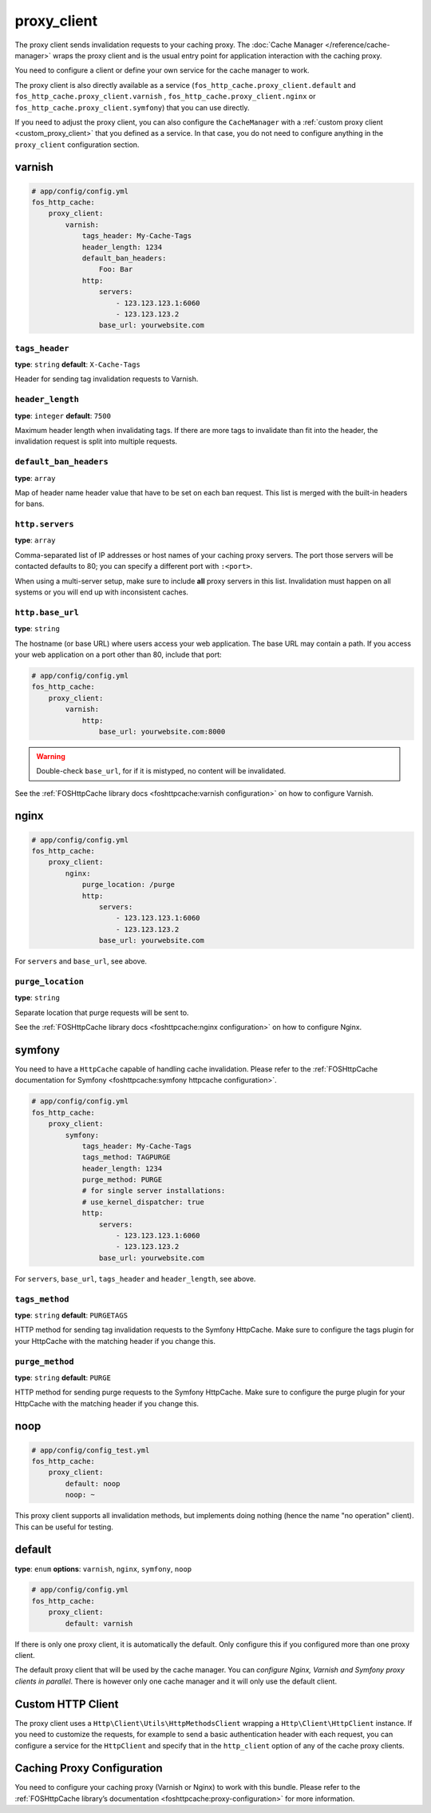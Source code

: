 proxy_client
============

The proxy client sends invalidation requests to your caching proxy. The
:doc:`Cache Manager </reference/cache-manager>` wraps the proxy client and is
the usual entry point for application interaction with the caching proxy.

You need to configure a client or define your own service for the cache manager
to work.

The proxy client is also directly available as a service
(``fos_http_cache.proxy_client.default`` and ``fos_http_cache.proxy_client.varnish``
, ``fos_http_cache.proxy_client.nginx`` or ``fos_http_cache.proxy_client.symfony``)
that you can use directly.

If you need to adjust the proxy client, you can also configure the ``CacheManager``
with a :ref:`custom proxy client <custom_proxy_client>` that you defined as a
service. In that case, you do not need to configure anything in the
``proxy_client`` configuration section.

varnish
-------

.. code-block:: yaml

    # app/config/config.yml
    fos_http_cache:
        proxy_client:
            varnish:
                tags_header: My-Cache-Tags
                header_length: 1234
                default_ban_headers:
                    Foo: Bar
                http:
                    servers:
                        - 123.123.123.1:6060
                        - 123.123.123.2
                    base_url: yourwebsite.com

``tags_header``
"""""""""""""""

**type**: ``string`` **default**: ``X-Cache-Tags``

Header for sending tag invalidation requests to Varnish.

``header_length``
"""""""""""""""""

**type**: ``integer`` **default**: ``7500``

Maximum header length when invalidating tags. If there are more tags to
invalidate than fit into the header, the invalidation request is split into
multiple requests.

``default_ban_headers``
"""""""""""""""""""""""

**type**: ``array``

Map of header name header value that have to be set on each ban request. This
list is merged with the built-in headers for bans.

``http.servers``
""""""""""""""""

**type**: ``array``

Comma-separated list of IP addresses or host names of your
caching proxy servers. The port those servers will be contacted
defaults to 80; you can specify a different port with ``:<port>``.

When using a multi-server setup, make sure to include **all** proxy servers in
this list. Invalidation must happen on all systems or you will end up with
inconsistent caches.

``http.base_url``
"""""""""""""""""

**type**: ``string``

The hostname (or base URL) where users access your web application. The base
URL may contain a path. If you access your web application on a port other than
80, include that port:

.. code-block:: yaml

    # app/config/config.yml
    fos_http_cache:
        proxy_client:
            varnish:
                http:
                    base_url: yourwebsite.com:8000

.. warning::

    Double-check ``base_url``, for if it is mistyped, no content will be
    invalidated.

See the :ref:`FOSHttpCache library docs <foshttpcache:varnish configuration>`
on how to configure Varnish.

nginx
-----

.. code-block:: yaml

    # app/config/config.yml
    fos_http_cache:
        proxy_client:
            nginx:
                purge_location: /purge
                http:
                    servers:
                        - 123.123.123.1:6060
                        - 123.123.123.2
                    base_url: yourwebsite.com

For ``servers`` and ``base_url``, see above.

``purge_location``
""""""""""""""""""

**type**: ``string``

Separate location that purge requests will be sent to.

See the :ref:`FOSHttpCache library docs <foshttpcache:nginx configuration>`
on how to configure Nginx.

symfony
-------

You need to have a ``HttpCache`` capable of handling cache invalidation. Please
refer to the :ref:`FOSHttpCache documentation for Symfony <foshttpcache:symfony httpcache configuration>`.

.. code-block:: yaml

    # app/config/config.yml
    fos_http_cache:
        proxy_client:
            symfony:
                tags_header: My-Cache-Tags
                tags_method: TAGPURGE
                header_length: 1234
                purge_method: PURGE
                # for single server installations:
                # use_kernel_dispatcher: true
                http:
                    servers:
                        - 123.123.123.1:6060
                        - 123.123.123.2
                    base_url: yourwebsite.com

For ``servers``, ``base_url``, ``tags_header`` and ``header_length``, see above.

.. versionadded:: 2.3

    You can omit the whole ``http`` configuration and use ``use_kernel_dispatcher: true``
    instead. This will call the kernel directly instead of executing a real
    HTTP request. Note that your kernel and bootstrapping need to be adjusted
    to support this feature. The setup is explained in the
    :ref:`FOSHttpCache Symfony Proxy Client documentation section <foshttpcache:kerneldispatcher for single server installations>`.

``tags_method``
"""""""""""""""

**type**: ``string`` **default**: ``PURGETAGS``

HTTP method for sending tag invalidation requests to the Symfony HttpCache.
Make sure to configure the tags plugin for your HttpCache with the matching
header if you change this.

``purge_method``
""""""""""""""""

**type**: ``string`` **default**: ``PURGE``

HTTP method for sending purge requests to the Symfony HttpCache. Make sure to
configure the purge plugin for your HttpCache with the matching header if you
change this.

.. _configuration_noop_proxy_client:

noop
----

.. code-block:: yaml

    # app/config/config_test.yml
    fos_http_cache:
        proxy_client:
            default: noop
            noop: ~

This proxy client supports all invalidation methods, but implements doing
nothing (hence the name "no operation" client). This can be useful for testing.

default
-------

**type**: ``enum`` **options**: ``varnish``, ``nginx``, ``symfony``, ``noop``

.. code-block:: yaml

    # app/config/config.yml
    fos_http_cache:
        proxy_client:
            default: varnish

If there is only one proxy client, it is automatically the default. Only
configure this if you configured more than one proxy client.

The default proxy client that will be used by the cache manager. You can
*configure Nginx, Varnish and Symfony proxy clients in parallel*. There is
however only one cache manager and it will only use the default client.

.. _custom HTTP client:

Custom HTTP Client
------------------

The proxy client uses a ``Http\Client\Utils\HttpMethodsClient`` wrapping a
``Http\Client\HttpClient`` instance. If you need to customize the requests, for
example to send a basic authentication header with each request, you can
configure a service for the ``HttpClient`` and specify that in the
``http_client`` option of any of the cache proxy clients.

Caching Proxy Configuration
---------------------------

You need to configure your caching proxy (Varnish or Nginx) to work with this
bundle. Please refer to the :ref:`FOSHttpCache library’s documentation <foshttpcache:proxy-configuration>`
for more information.
